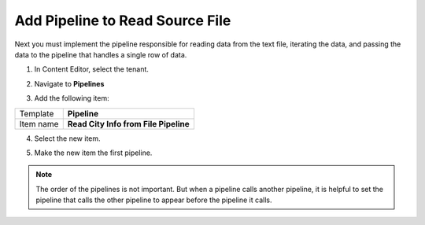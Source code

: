 Add Pipeline to Read Source File
===================================================
Next you must implement the pipeline responsible for
reading data from the text file, iterating the data,
and passing the data to the pipeline that handles a
single row of data.

1. In Content Editor, select the tenant.

.. image:: _static/select-new-tenant.png

2. Navigate to **Pipelines**

.. image:: _static/pipelines-single-row-finished.png

3. Add the following item:

+---------------------------+---------------------------------------------------------------------+
| Template                  | **Pipeline**                                                        |
+---------------------------+---------------------------------------------------------------------+
| Item name                 | **Read City Info from File Pipeline**                               |
+---------------------------+---------------------------------------------------------------------+

4. Select the new item.

.. image:: _static/pipeline-read-data-no-children.png

5. Make the new item the first pipeline.

.. image:: _static/pipeline-read-data-no-children-ordered.png

.. note::

    The order of the pipelines is not important. But 
    when a pipeline calls another pipeline, it is helpful 
    to set the pipeline that calls the other pipeline to
    appear before the pipeline it calls.